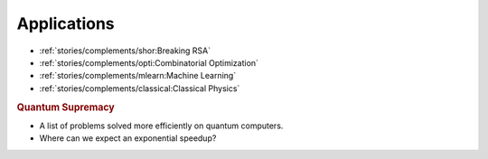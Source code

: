 
Applications
============

* :ref:`stories/complements/shor:Breaking RSA`
* :ref:`stories/complements/opti:Combinatorial Optimization`
* :ref:`stories/complements/mlearn:Machine Learning`
* :ref:`stories/complements/classical:Classical Physics`

.. rubric:: Quantum Supremacy

- A list of problems solved more efficiently on quantum computers.
- Where can we expect an exponential speedup?
